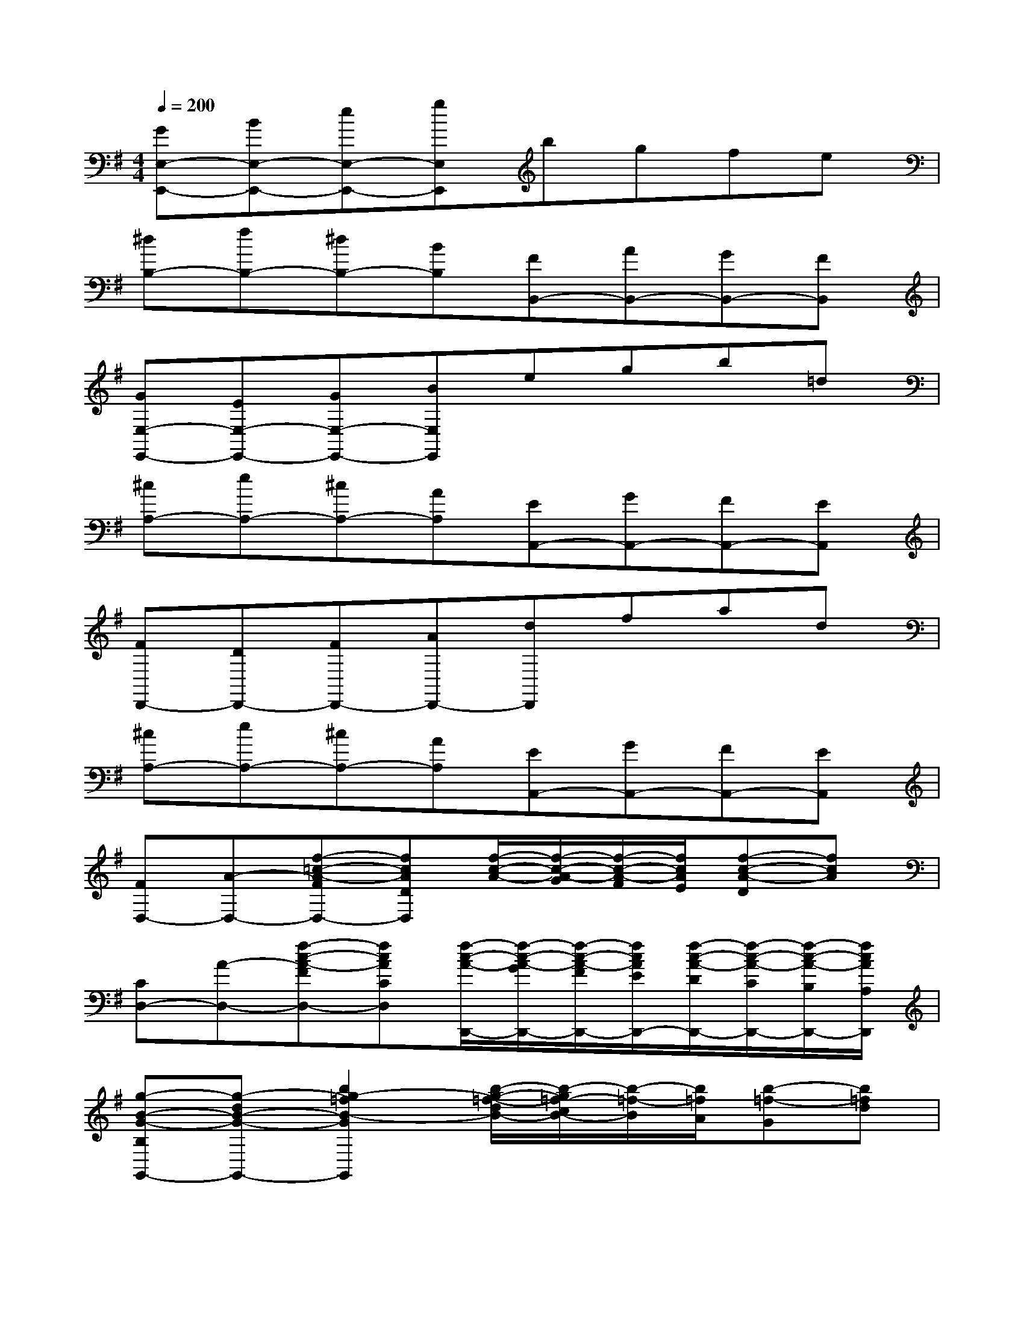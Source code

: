 X:1
T:
M:4/4
L:1/8
Q:1/4=200
K:G%1sharps
V:1
[GE,-E,,-][BE,-E,,-][eE,-E,,-][gE,E,,]bgfe|
[^dB,-][fB,-][^dB,-][BB,][FB,,-][AB,,-][GB,,-][FB,,]|
[GE,-E,,-][EE,-E,,-][GE,-E,,-][BE,E,,]egb=d|
[^cA,-][eA,-][^cA,-][AA,][EA,,-][GA,,-][FA,,-][EA,,]|
[FD,,-][DD,,-][FD,,-][AD,,-][dD,,]fad|
[^cA,-][eA,-][^cA,-][AA,][EA,,-][GA,,-][FA,,-][EA,,]|
[FD,-][A-D,-][f-=c-A-FD,-][fcADD,][f/2-c/2-A/2-][f/2-c/2-A/2-G/2][f/2-c/2-A/2-F/2][f/2c/2A/2E/2][f-c-A-D][fcA]|
[CD,-][A-D,-][f-c-A-FD,-][fcACD,][f/2-c/2-A/2-D,,/2-][f/2-c/2-A/2-G/2D,,/2-][f/2-c/2-A/2-F/2D,,/2-][f/2c/2A/2E/2D,,/2-][f/2-c/2-A/2-D/2D,,/2-][f/2-c/2-A/2-C/2D,,/2-][f/2-c/2-A/2-B,/2D,,/2-][f/2c/2A/2A,/2D,,/2]|
[g-B-G-B,G,,-][g-dB-G-G,,-][b2g2-=f2B2-G2G,,2][b/2-g/2-=f/2-d/2B/2-][b/2-g/2=f/2-c/2B/2-][b/2-=f/2-B/2][b/2=f/2A/2][b-=f-G][b=fd]|
[=FG,-][dG,-][b-=f-BG,-][b=f=FG,][b/2-=f/2-d/2G,,/2-][b/2-=f/2-c/2G,,/2-][b/2-=f/2-B/2G,,/2-][b/2=f/2A/2G,,/2-][b/2-=f/2-G/2G,,/2-][b/2-=f/2-=F/2G,,/2-][b/2-=f/2-E/2G,,/2-][b/2=f/2D/2G,,/2]|
[b-e-E^G,,-][b-e-B-^G,,-][b-e-d-B-^GE-^G,,-][bedBE-^G,,-][d/2-B/2-E/2-^G,,/2-][d/2-B/2-A/2E/2-^G,,/2][d/2-B/2-^G/2E/2-][d/2B/2^F/2E/2][b2e2d2B2E2]|
[b-e-D^G,,-][beB-^G,,-][b-e-d-B-^GE-^G,,-][bedB-ED^G,,][d/2-B/2^G/2-E/2-E,,/2-][d/2-A/2^G/2-E/2-E,,/2-][d/2-^G/2-E/2-E,,/2-][d/2^G/2F/2E/2E,,/2-][b/2-e/2-d/2-^G/2-E/2-E,,/2-][b/2-e/2-d/2-^G/2-E/2-D/2E,,/2-][b/2-e/2-d/2-^G/2-E/2-C/2E,,/2-][b/2e/2d/2^G/2E/2B,/2E,,/2]|
[a/2-e/2-c/2-A/2-E/2-C/2A,,/2-][a/2-e/2-c/2-A/2-E/2-A,,/2-][a/2-e/2-c/2-A/2-F/2E/2-A,,/2-][a/2-e/2-c/2-A/2-^G/2E/2-A,,/2][a/2-e/2-c/2-A/2-E/2-B,,/2-][a/2-e/2-c/2-B/2A/2-E/2B,,/2-][a/2-e/2-c/2-A/2-B,,/2-][a/2e/2-d/2c/2A/2B,,/2][e/2C,/2-][=f/2C,/2-][e/2C,/2-][d/2C,/2][c/2A,,/2-][B/2A,,/2-][A/2A,,/2-][=G/2A,,/2]|
[^F/2^D,/2-][E/2^D,/2-][^D/2^D,/2-][E/2^D,/2][F/2^C,/2-][G/2^C,/2-][A/2^C,/2-][B/2^C,/2][=c/2^D,/2-][^d/2^D,/2-][e/2^D,/2-][f/2^D,/2][e/2B,,/2-][^d/2B,,/2-][^c/2B,,/2-][B/2B,,/2]|
[g/2E,/2-][E/2E,/2-][F/2E,/2-][G/2E,/2][A/2F,/2-][B/2F,/2-][=c/2F,/2-][=d/2F,/2][e/2G,/2-][f/2G,/2-][g/2G,/2-][f/2G,/2][e/2C/2-][d/2C/2-][c/2C/2-][B/2C/2]|
[A/2F,/2-][F/2F,/2-][G/2F,/2-][A/2F,/2][B/2G,/2-][c/2G,/2-][dG,][f/2A,/2-][g/2A,/2-][a/2A,/2-][g/2A,/2][f/2D/2-][e/2D/2-][d/2D/2-][c/2D/2-]